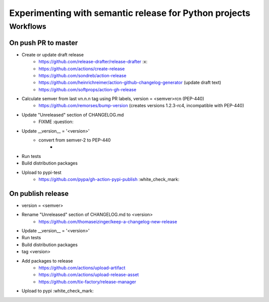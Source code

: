 =======================================================
Experimenting with semantic release for Python projects
=======================================================

Workflows
=========

On push PR to master
--------------------

- Create or update draft release
   - https://github.com/release-drafter/release-drafter :x:
   - https://github.com/actions/create-release
   - https://github.com/sondreb/action-release
   - https://github.com/heinrichreimer/action-github-changelog-generator (update draft text)
   - https://github.com/softprops/action-gh-release
- Calculate semver from last vn.n.n tag using PR labels, version = <semver>rcn (PEP-440)
   - https://github.com/remorses/bump-version (creates versions 1.2.3-rc4, incompatible with PEP-440)
- Update "Unreleased" section of CHANGELOG.md
   - FIXME :question:
- Update __version__ = '<version>'
   - convert from semver-2 to PEP-440
      - 
- Run tests
- Build distribution packages
- Upload to pypi-test
   - https://github.com/pypa/gh-action-pypi-publish :white_check_mark:


On publish release
------------------

- version = <semver>
- Rename "Unreleased" section of CHANGELOG.md to <version>
   - https://github.com/thomaseizinger/keep-a-changelog-new-release
- Update __version__ = '<version>'
- Run tests
- Build distribution packages
- tag <version>
- Add packages to release
   - https://github.com/actions/upload-artifact
   - https://github.com/actions/upload-release-asset
   - https://github.com/tix-factory/release-manager
- Upload to pypi :white_check_mark:
